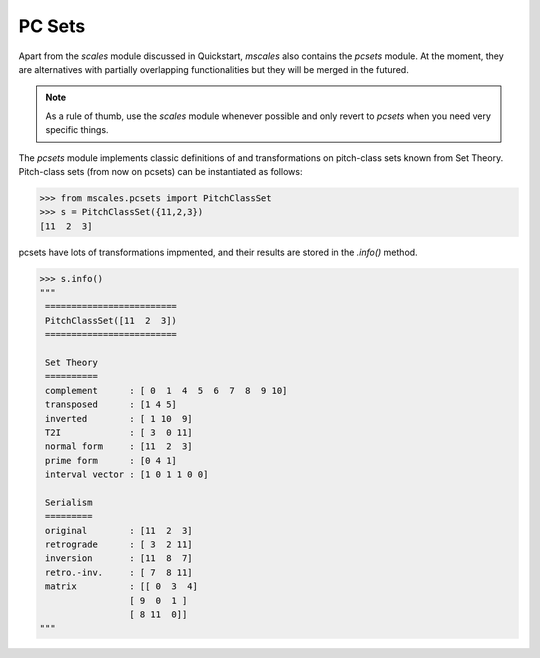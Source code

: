 PC Sets
=======

Apart from the `scales` module discussed
in Quickstart, `mscales` also contains the `pcsets` module.
At the moment, they are alternatives with partially overlapping
functionalities but they will be merged in the futured.

.. note::
    As a rule of thumb, use the `scales` module whenever possible
    and only revert to `pcsets` when you need very specific things.

The `pcsets` module implements classic definitions of
and transformations on pitch-class sets known from Set Theory.
Pitch-class sets (from now on pcsets) can be instantiated as follows:

>>> from mscales.pcsets import PitchClassSet
>>> s = PitchClassSet({11,2,3})
[11  2  3]

pcsets have lots of transformations impmented, and their results
are stored in the `.info()` method.

.. code-block:: python

   >>> s.info()
   """
    =========================
    PitchClassSet([11  2  3])
    =========================

    Set Theory
    ==========
    complement      : [ 0  1  4  5  6  7  8  9 10]
    transposed      : [1 4 5]
    inverted        : [ 1 10  9]
    T2I             : [ 3  0 11]
    normal form     : [11  2  3]
    prime form      : [0 4 1]
    interval vector : [1 0 1 1 0 0]

    Serialism
    =========
    original        : [11  2  3]
    retrograde      : [ 3  2 11]
    inversion       : [11  8  7]
    retro.-inv.     : [ 7  8 11]
    matrix          : [[ 0  3  4]
                    [ 9  0  1 ]
                    [ 8 11  0]]
   """